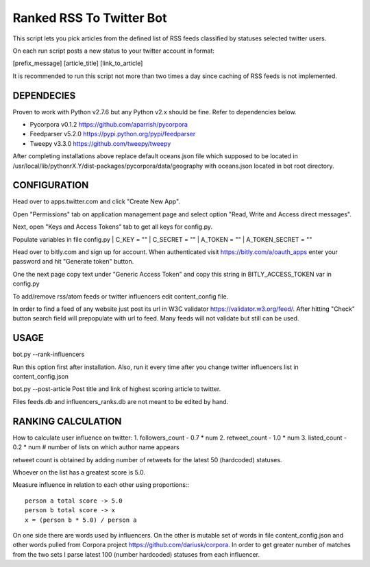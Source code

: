 Ranked RSS To Twitter Bot
=========================

This script lets you pick articles from the defined
list of RSS feeds classified by statuses selected
twitter users. 

On each run script posts a new status to your 
twitter account in format:

[prefix_message] [article_title] [link_to_article] 

It is recommended to run this script not more than two
times a day since caching of RSS feeds is not implemented.

----------------------------------------------------
DEPENDECIES
----------------------------------------------------

Proven to work with Python v2.7.6 but any Python v2.x 
should be fine. Refer to dependencies below. 

* Pycorpora v0.1.2 https://github.com/aparrish/pycorpora
* Feedparser v5.2.0 https://pypi.python.org/pypi/feedparser
* Tweepy v3.3.0 https://github.com/tweepy/tweepy 

After completing installations above replace default
oceans.json file which supposed to be located in
/usr/local/lib/pythonrX.Y/dist-packages/pycorpora/data/geography
with oceans.json located in bot root directory. 

----------------------------------------------------
CONFIGURATION
----------------------------------------------------

Head over to apps.twitter.com and click "Create New App".

Open "Permissions" tab on application management page
and select option "Read, Write and Access direct messages".

Next, open "Keys and Access Tokens" tab to get all
keys for config.py.

Populate variables in file config.py
| C_KEY = ""
| C_SECRET = ""
| A_TOKEN = ""
| A_TOKEN_SECRET = ""

Head over to bitly.com and sign up for account.
When authenticated visit https://bitly.com/a/oauth_apps 
enter your password and hit "Generate token" button.

One the next page copy text under "Generic Access Token"
and copy this string in BITLY_ACCESS_TOKEN var in 
config.py

To add/remove rss/atom feeds or twitter influencers
edit content_config file.

In order to find a feed of any website just post
its url in W3C validator https://validator.w3.org/feed/.
After hitting "Check" button search field will prepopulate 
with url to feed.
Many feeds will not validate but still can be used.

----------------------------------------------------
USAGE
----------------------------------------------------

bot.py --rank-influencers

Run this option first after installation. 
Also, run it every time after you change twitter influencers list 
in content_config.json

bot.py --post-article 
Post title and link of highest scoring article
to twitter.

Files feeds.db and influencers_ranks.db are not meant
to be edited by hand.

----------------------------------------------------
RANKING CALCULATION
----------------------------------------------------

How to calculate user influence on twitter:
1. followers_count - 0.7 * num
2. retweet_count - 1.0 * num 
3. listed_count - 0.2 * num # number of lists on which author name appears

retweet count is obtained by adding number of retweets for the latest
50 (hardcoded) statuses.

Whoever on the list has a greatest score is 5.0.

Measure influence in relation to each other using proportions:::

  person a total score -> 5.0
  person b total score -> x
  x = (person b * 5.0) / person a  

On one side there are words used by influencers. On the other
is mutable set of words in file content_config.json and other words
pulled from Corpora project https://github.com/dariusk/corpora.
In order to get greater number of matches from the two sets I 
parse latest 100 (number hardcoded) statuses from each influencer.


